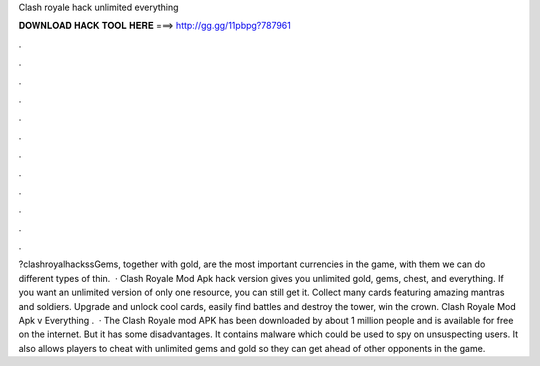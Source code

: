 Clash royale hack unlimited everything

𝐃𝐎𝐖𝐍𝐋𝐎𝐀𝐃 𝐇𝐀𝐂𝐊 𝐓𝐎𝐎𝐋 𝐇𝐄𝐑𝐄 ===> http://gg.gg/11pbpg?787961

.

.

.

.

.

.

.

.

.

.

.

.

?clashroyalhackssGems, together with gold, are the most important currencies in the game, with them we can do different types of thin.  · Clash Royale Mod Apk hack version gives you unlimited gold, gems, chest, and everything. If you want an unlimited version of only one resource, you can still get it. Collect many cards featuring amazing mantras and soldiers. Upgrade and unlock cool cards, easily find battles and destroy the tower, win the crown. Clash Royale Mod Apk v Everything .  · The Clash Royale mod APK has been downloaded by about 1 million people and is available for free on the internet. But it has some disadvantages. It contains malware which could be used to spy on unsuspecting users. It also allows players to cheat with unlimited gems and gold so they can get ahead of other opponents in the game.